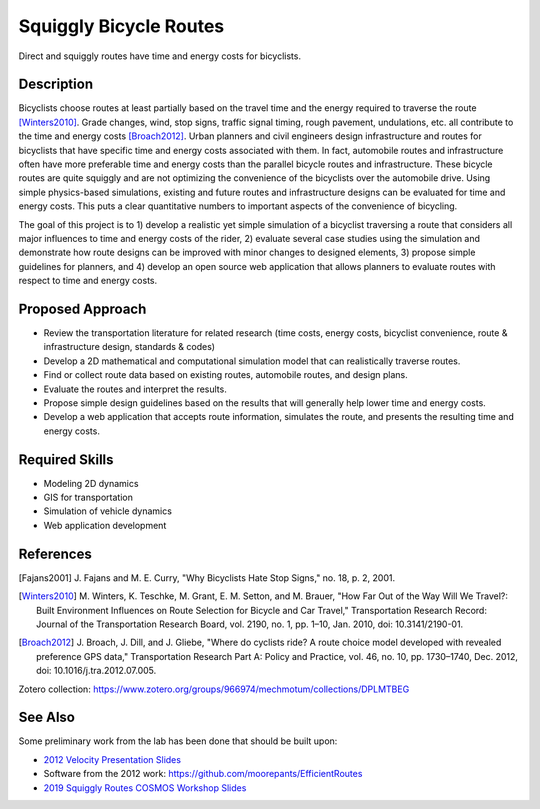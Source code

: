 =======================
Squiggly Bicycle Routes
=======================

.. figure:: https://objects-us-east-1.dream.io/mechmotum/direct-vs-squiggly.png
   :width: 600px
   :align: center

   Direct and squiggly routes have time and energy costs for bicyclists.

Description
===========

Bicyclists choose routes at least partially based on the travel time and the
energy required to traverse the route [Winters2010]_. Grade changes, wind, stop
signs, traffic signal timing, rough pavement, undulations, etc. all contribute
to the time and energy costs [Broach2012]_. Urban planners and civil engineers
design infrastructure and routes for bicyclists that have specific time and
energy costs associated with them. In fact, automobile routes and
infrastructure often have more preferable time and energy costs than the
parallel bicycle routes and infrastructure. These bicycle routes are quite
squiggly and are not optimizing the convenience of the bicyclists over the
automobile drive. Using simple physics-based simulations, existing and future
routes and infrastructure designs can be evaluated for time and energy costs.
This puts a clear quantitative numbers to important aspects of the convenience
of bicycling.

The goal of this project is to 1) develop a realistic yet simple simulation of
a bicyclist traversing a route that considers all major influences to time and
energy costs of the rider, 2) evaluate several case studies using the
simulation and demonstrate how route designs can be improved with minor changes
to designed elements, 3) propose simple guidelines for planners, and 4) develop
an open source web application that allows planners to evaluate routes with
respect to time and energy costs.

Proposed Approach
=================

- Review the transportation literature for related research (time costs, energy
  costs, bicyclist convenience, route & infrastructure design, standards & codes)
- Develop a 2D mathematical and computational simulation model that can
  realistically traverse routes.
- Find or collect route data based on existing routes, automobile routes, and
  design plans.
- Evaluate the routes and interpret the results.
- Propose simple design guidelines based on the results that will generally
  help lower time and energy costs.
- Develop a web application that accepts route information, simulates the
  route, and presents the resulting time and energy costs.

Required Skills
===============

- Modeling 2D dynamics
- GIS for transportation
- Simulation of vehicle dynamics
- Web application development

References
==========

.. [Fajans2001] J. Fajans and M. E. Curry, "Why Bicyclists Hate Stop Signs,"
   no. 18, p. 2, 2001.
.. [Winters2010] M. Winters, K. Teschke, M. Grant, E. M. Setton, and M. Brauer,
   "How Far Out of the Way Will We Travel?: Built Environment Influences on
   Route Selection for Bicycle and Car Travel," Transportation Research Record:
   Journal of the Transportation Research Board, vol. 2190, no. 1, pp. 1–10,
   Jan. 2010, doi: 10.3141/2190-01.
.. [Broach2012] J. Broach, J. Dill, and J. Gliebe, "Where do cyclists ride? A
   route choice model developed with revealed preference GPS data,"
   Transportation Research Part A: Policy and Practice, vol. 46, no. 10, pp.
   1730–1740, Dec. 2012, doi: 10.1016/j.tra.2012.07.005.

Zotero collection: https://www.zotero.org/groups/966974/mechmotum/collections/DPLMTBEG

See Also
========

Some preliminary work from the lab has been done that should be built upon:

- `2012 Velocity Presentation Slides <https://docs.google.com/presentation/d/e/2PACX-1vQtgEHSrHu0HobIaReFllvckTnCiYCkpZS-kqQx5jhJXQu3nz907JDoO3UGckoiT5_1nAFsW6K0fEtq/pub?start=false&loop=false&delayms=3000>`_
- Software from the 2012 work: https://github.com/moorepants/EfficientRoutes
- `2019 Squiggly Routes COSMOS Workshop Slides <https://tinyurl.com/squiggly-cosmos2019>`_
